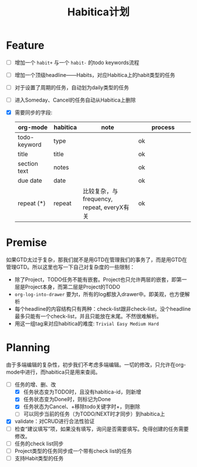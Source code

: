 #+TITLE: Habitica计划


* Feature
  - [ ] 增加一个 =habit+= 与一个 =habit-= 的todo keywords流程
  - [ ] 增加一个顶级headline——Habits，对应Habitica上的habit类型的任务
  - [ ] 对于设置了周期的任务，自动划为daily类型的任务
  - [ ] 进入Someday、Cancel的任务自动从Habitica上删除
  - [X] 需要同步的字段:
    |---------------+------------+----------------------+----------------------|
    | <13>          | <10>       | <20>                 | <20>                 |
    | org-mode      | habitica   | note                 | process              |
    |---------------+------------+----------------------+----------------------|
    | todo-keyword  | type       |                      | ok                   |
    | title         | title      |                      | ok                   |
    | section text  | notes      |                      | ok                   |
    | due date      | date       |                      | ok                   |
    | repeat (*)    | repeat     | 比较复杂，与frequency, repeat, everyX有关 | ok                   |
    |---------------+------------+----------------------+----------------------|

* Premise
  如果GTD太过于复杂，那我们就不是用GTD在管理我们的事务了，而是用GTD在管理GTD。所以这里也写一下自己对复杂度的一些限制：
  - 除了Project，TODO任务不能有嵌套。Project也只允许两层的嵌套，即第一层是Project本身，而第二层是Project的TODO
  - =org-log-into-drawer= 要为t，所有的log都放入drawer中。即美观，也方便解析
  - 每个headline的内容结构只有两种：check-list跟非check-list，没个headline最多只能有一个check-list，并且只能放在末尾。不然很难解析。
  - 用这一组tag来对应habitica的难度: =Trivial Easy Medium Hard=
    

* Planning
  由于多端编辑的复杂性，初步我们不考虑多端编辑。一切的修改，只允许在org-mode中进行，而habitica只是用来查阅。
  - [-] 任务的增、删、改
    - [X] 任务状态变为TODO时，且没有habitica-id，则新增
    - [X] 任务状态变为Done时，则标记为Done
    - [X] 任务状态为Cancel、+移除todo关键字时+，则删除
    - [ ] 可以同步当前的任务（为TODO/NEXT时才同步）到habitica上
  - [X] validate：对CRUD进行合法性验证
  - [ ] 检查“建议填写”项，如果没有填写，询问是否需要填写。免得创建的任务需要修改。
  - [ ] 任务的check list同步
  - [ ] Project类型的任务同步成一个带有check list的任务
  - [ ] 支持Habit类型的任务

